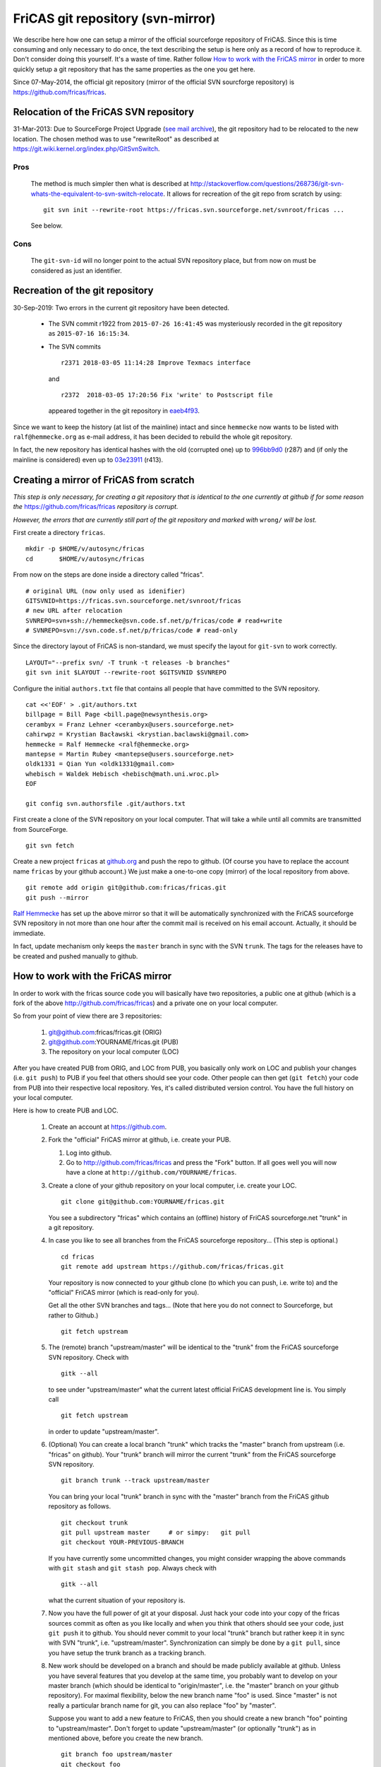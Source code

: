 .. _fricas-mirror:

FriCAS git repository (svn-mirror)
==================================

We describe here how one can setup a mirror of the official
sourceforge repository of FriCAS. Since this is time consuming and
only necessary to do once, the text describing the setup is here only
as a record of how to reproduce it. Don't consider doing this
yourself. It's a waste of time. Rather follow
`How to work with the FriCAS mirror`_
in order to more quickly setup a git repository
that has the same properties as the one you get here.

Since 07-May-2014, the official git repository (mirror of the official
SVN sourcforge repository) is `https://github.com/fricas/fricas
<https://github.com/fricas/fricas>`_.


Relocation of the FriCAS SVN repository
---------------------------------------

31-Mar-2013: Due to SourceForge Project Upgrade (`see mail archive
<https://groups.google.com/forum/?hl=en&fromgroups=#!topic/fricas-devel/JZMu4iO1M1w>`_),
the git repository had to be relocated to the new location. The chosen
method was to use "rewriteRoot" as described at
`https://git.wiki.kernel.org/index.php/GitSvnSwitch
<https://git.wiki.kernel.org/index.php/GitSvnSwitch>`_.


Pros
~~~~

    The method is much simpler then what is described at
    `http://stackoverflow.com/questions/268736/git-svn-whats-the-equivalent-to-svn-switch-relocate
    <http://stackoverflow.com/questions/268736/git-svn-whats-the-equivalent-to-svn-switch-relocate>`_.
    It allows for recreation of the git repo from scratch by using:
    ::

       git svn init --rewrite-root https://fricas.svn.sourceforge.net/svnroot/fricas ...

    See below.

Cons
~~~~

    The ``git-svn-id`` will no longer point to the actual SVN
    repository place, but from now on must be considered as just an
    identifier.

Recreation of the git repository
--------------------------------

30-Sep-2019: Two errors in the current git repository have been
detected.

    * The SVN commit r1922 from ``2015-07-26 16:41:45`` was
      mysteriously recorded in the git repository as
      ``2015-07-16 16:15:34``.

    * The SVN commits
      ::

         r2371 2018-03-05 11:14:28 Improve Texmacs interface

      and ::

        r2372  2018-03-05 17:20:56 Fix 'write' to Postscript file

      appeared together in the git repository in `eaeb4f93
      <https://github.com/fricas/fricas/commit/eaeb4f937325a84d5c297fe973dcc6ee8f84b591>`_.

Since we want to keep the history (at list of the mainline) intact and
since ``hemmecke`` now wants to be listed with ``ralf@hemmecke.org``
as e-mail address, it has been decided to rebuild the whole git
repository.

In fact, the new repository has identical hashes with the old
(corrupted one) up to `996bb9d0
<https://github.com/fricas/fricas/commit/996bb9d0b304aab140481298a329451ad8d7d4e0>`_
(r287) and (if only the mainline is considered) even up to `03e23911
<https://github.com/fricas/fricas/commit/03e23911cb2c79507892f15d21982311f442340f>`_
(r413).

Creating a mirror of FriCAS from scratch
----------------------------------------

*This step is only necessary, for creating a git repository that is
identical to the one currently at github if for some reason the*
`https://github.com/fricas/fricas <https://github.com/fricas/fricas>`_
*repository is corrupt.*

*However, the errors that are currently still part of the git
repository and marked with* ``wrong/`` *will be lost.*

First create a directory ``fricas``.
::

   mkdir -p $HOME/v/autosync/fricas
   cd       $HOME/v/autosync/fricas

From now on the steps are done inside a directory called "fricas".
::

   # original URL (now only used as idenifier)
   GITSVNID=https://fricas.svn.sourceforge.net/svnroot/fricas
   # new URL after relocation
   SVNREPO=svn+ssh://hemmecke@svn.code.sf.net/p/fricas/code # read+write
   # SVNREPO=svn://svn.code.sf.net/p/fricas/code # read-only

Since the directory layout of FriCAS is non-standard, we must specify
the layout for ``git-svn`` to work correctly.
::

   LAYOUT="--prefix svn/ -T trunk -t releases -b branches"
   git svn init $LAYOUT --rewrite-root $GITSVNID $SVNREPO

Configure the initial ``authors.txt`` file that contains all people
that have committed to the SVN repository.
::

   cat <<'EOF' > .git/authors.txt
   billpage = Bill Page <bill.page@newsynthesis.org>
   cerambyx = Franz Lehner <cerambyx@users.sourceforge.net>
   cahirwpz = Krystian Bacławski <krystian.baclawski@gmail.com>
   hemmecke = Ralf Hemmecke <ralf@hemmecke.org>
   mantepse = Martin Rubey <mantepse@users.sourceforge.net>
   oldk1331 = Qian Yun <oldk1331@gmail.com>
   whebisch = Waldek Hebisch <hebisch@math.uni.wroc.pl>
   EOF

   git config svn.authorsfile .git/authors.txt

First create a clone of the SVN repository on your local computer.
That will take a while until all commits are transmitted from
SourceForge.
::

   git svn fetch

Create a new project ``fricas`` at `github.org
<https://github.org>`_ and push the repo to github. (Of course you
have to replace the account name ``fricas`` by your github account.)
We just make a one-to-one copy (mirror) of the local repository from above.
::

   git remote add origin git@github.com:fricas/fricas.git
   git push --mirror

`Ralf Hemmecke <http://hemmecke.org>`_ has set up the above mirror so
that it will be automatically synchronized with the FriCAS sourceforge
SVN repository in not more than one hour after the commit mail is
received on his email account. Actually, it should be immediate.

In fact, update mechanism only keeps the ``master`` branch in sync
with the SVN ``trunk``. The tags for the releases have to be created
and pushed manually to github.


How to work with the FriCAS mirror
----------------------------------

In order to work with the fricas source code you will basically have
two repositories, a public one at github (which is a fork of the
above `http://github.com/fricas/fricas
<http://github.com/fricas/fricas>`_) and a private one on your local
computer.

So from your point of view there are 3 repositories:

    #. git@github.com:fricas/fricas.git (ORIG)
    #. git@github.com:YOURNAME/fricas.git (PUB)
    #. The repository on your local computer (LOC)

After you have created PUB from ORIG, and LOC from PUB, you basically
only work on LOC and publish your changes (i.e. ``git push``) to PUB
if you feel that others should see your code. Other people can then
get (``git fetch``) your code from PUB into their respective local
repository. Yes, it's called distributed version control. You have the
full history on your local computer.

Here is how to create PUB and LOC.

    #. Create an account at https://github.com.
    #. Fork the "official" FriCAS mirror at github, i.e. create your
       PUB.

       #. Log into github.

       #. Go to `http://github.com/fricas/fricas <http://github.com/fricas/fricas>`_
          and press the "Fork" button.
          If all goes well you will now have a clone at
          ``http://github.com/YOURNAME/fricas``.
    #. Create a clone of your github repository on your local
       computer, i.e. create your LOC.
       ::

          git clone git@github.com:YOURNAME/fricas.git

       You see a subdirectory "fricas" which contains an (offline)
       history of FriCAS sourceforge.net "trunk" in a git repository.


    #. In case you like to see all branches from the FriCAS
       sourceforge repository... (This step is optional.)
       ::

          cd fricas
          git remote add upstream https://github.com/fricas/fricas.git

       Your repository is now connected to your github clone (to which
       you can push, i.e. write to) and the "official" FriCAS mirror
       (which is read-only for you).

       Get all the other SVN branches and tags... (Note that here you
       do not connect to Sourceforge, but rather to Github.)
       ::

          git fetch upstream

    #. The (remote) branch "upstream/master" will be identical to the
       "trunk" from the FriCAS sourceforge SVN repository. Check with
       ::

          gitk --all

       to see under "upstream/master" what the current latest
       official FriCAS development line is. You simply call
       ::

          git fetch upstream

       in order to update "upstream/master".

    #. (Optional) You can create a local branch "trunk" which tracks
       the "master" branch from upstream (i.e. "fricas" on github).
       Your "trunk" branch will mirror the current "trunk" from the
       FriCAS sourceforge SVN repository.
       ::

          git branch trunk --track upstream/master

       You can bring your local "trunk" branch in sync with the
       "master" branch from the FriCAS github repository as follows.
       ::

          git checkout trunk
          git pull upstream master     # or simpy:   git pull
          git checkout YOUR-PREVIOUS-BRANCH

       If you have currently some uncommitted changes, you might
       consider wrapping the above commands with ``git stash`` and
       ``git stash pop``. Always check with
       ::

          gitk --all

       what the current situation of your repository is.

    #. Now you have the full power of git at your disposal. Just hack
       your code into your copy of the fricas sources commit as often
       as you like locally and when you think that others should see
       your code, just ``git push`` it to github. You should never
       commit to your local "trunk" branch but rather keep it in sync
       with SVN "trunk", i.e. "upstream/master". Synchronization can
       simply be done by a ``git pull``, since you have setup the
       trunk branch as a tracking branch.

    #. New work should be developed on a branch and should be made
       publicly available at github. Unless you have several features
       that you develop at the same time, you probably want to develop
       on your master branch (which should be identical to
       "origin/master", i.e. the "master" branch on your github
       repository). For maximal flexibility, below the new branch name
       "foo" is used. Since "master" is not really a particular branch
       name for git, you can also replace "foo" by "master".

       Suppose you want to add a new feature to FriCAS, then you
       should create a new branch "foo" pointing to "upstream/master".
       Don't forget to update "upstream/master" (or optionally
       "trunk") as in mentioned above, before you create the new
       branch.
       ::

          git branch foo upstream/master
          git checkout foo

       If the branch "foo", already existed before, then you can force
       to create the branch here. Be sure that you know what you are
       doing when you use the ``-f`` flag.
       ::

          git branch -f foo

       Now you start editing and committing. If you are finished you
       can push your changes back to github. Then tell people about
       your new commit.
       ::

          git push origin foo

       In case git tells you that your push did not succeed then you
       most probably already have a branch "foo" on github and the
       push would mean that your github "foo" branch is not in the
       history of your new "foo" branch, i.e. it is not a fast-forward
       commit. If you know what you are doing, you can still force the
       push with the ``-f`` flag.
       ::

          git push -f origin foo

    #. The foo branch can be removed (locally and on github) if your
       changes have made it into the official FriCAS (SVN) repository.
       ::

          git branch -D foo
          git push origin :foo

       Note the colon in front of "foo" in the last command. You should
       (of course) not delete your "master" branch.

    #. It might happen that your changes collide with changes done on
       "trunk". In that case, it is best to rebase your branch on top
       of the latest "trunk" ("upstream/master"). For that you first
       commit all changes, fetch the newest commits from
       "upstream/master". Then rebase you branch on top of
       "upstream/master".


Collaborating with other people
-------------------------------

Once you have PUB and LOC, you can easily share patches with other
people. You simply have to add another remote repository and then
fetch the data from that other repository.
::

   cd fricas
   git remote add foo git://github.com/foo/fricas.git
   git fetch foo

Now you have the branches of "foo" in you local repository and can
investigate them. Use ``gitk --all`` in order to see what "foo" has
done. Of course you could already investigate everything directly on
github, but having the published work of "foo" locally in your
repository allows you to git merge or git rebase them to your own
branches.


Special note to FriCAS developers with write-access to the FriCAS sourceforge repository
----------------------------------------------------------------------------------------

After you have executed the commads described in `How to work with the
FriCAS mirror`_, you can connect your local git repository back to
Sourceforge so that you will be able to commit directly to the SVN
repository. Just go to your cloned repository and make sure you have
executed step 4 from above, i.e. you got everything from "upstream".
Then execute the steps starting with ``git svn init ...``. This may
take some time. (About 5 min or less and definitely less than it took
me to import the FriCAS history in the first place. Actually, it
depends on the time when you contact sourceforge. So try later if it
takes too long.)

Look at the documentation of `git svn
<https://git-scm.com/docs/git-svn>`_ in order to figure out how ``git
svn dcommit`` will commit back to sourceforge. (You should use this
command with the option ``--dry-run`` first.)

Look at `Collaborating with other people`_ to get patches of others
from github. In order to commit them to "trunk", just ``git
cherrypick`` the corresponding patches (easily done with ``gitk
--all`` as a GUI, just right-click on a commit). Or ``git rebase``
them onto the "upstream/master" branch (which should be identical to SVN
"trunk").

Assume person ``foo`` has asked you to incorporate his patches that
live in his branch "new-foo" into the main trunk at sourceforge. You
would do the following steps.

#. If you have uncommitted changes, save them for later. Let's assume
   you are on the branch ``my-branch``.
   ::

      git stash

#. Make sure trunk is up-to-date.
   ::

      git checkout trunk
      git pull
      git svn rebase

   incorporate foo's repository as described in
   `Collaborating with other people`_.
   ::

      # Don't do the following command, if foo appears in the output of "git remote -v".
      git remote add foo git://github.com/foo/fricas.git
      # Now fetch from foo.
      git fetch foo

#. Then checkout the relevant branch and rebase it onto your trunk.
   ::

      git checkout new-foo
      git rebase trunk

#. If everything went fine (no conflicts), you can now commit back to
   sourceforge. But first check with the -vn flags what will actually
   be transmitted to sourceforge and check that it will be committed
   at the trunk.
   ::

      git svn dcommit -v --dry-run
      # If everything is fine then remove "--dry-run"
      git svn dcommit -v

#. Now you can go back to where you interrupted your work and continue
   on "my-branch" with the changes that you stashed away in the
   beginning.
   ::

      git checkout
      git stash pop



Relevant links
--------------

* http://git.wiki.kernel.org/index.php/GitFaq#How_do_I_mirror_a_SVN_repository_to_git.3F
* http://wiki.gnucash.org/wiki/Git

If you feel like you want to know more about the internals of git read
the article that is linked from
`http://www.newartisans.com/2008/04/git-from-the-bottom-up
<http://www.newartisans.com/2008/04/git-from-the-bottom-up>`_. Getting
more information about version control with Git

There is a lot of git documentation in the net. Usually using google
with something like "git add", "git commit", "git push", will lead you
to an appropriate help page. Otherwise there is

* `http://git-scm.com/ <http://git-scm.com/>`_
* `http://gitready.com/ <http://gitready.com/>`_
* `Use gitk to understand git <http://www.lostechies.com/blogs/joshuaflanagan/archive/2010/09/03/use-gitk-to-understand-git.aspx>`_
* `Git Cheat Sheet <http://cheat.errtheblog.com/s/git>`_
* `Git Wiki <https://git.wiki.kernel.org/index.php/Main_Page>`_
